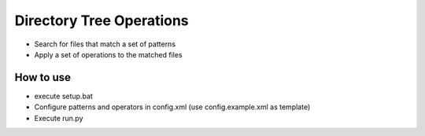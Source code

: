 Directory Tree Operations
=========================

- Search for files that match a set of patterns
- Apply a set of operations to the matched files


How to use
----------
- execute setup.bat
- Configure patterns and operators in config.xml (use config.example.xml as template)
- Execute run.py
